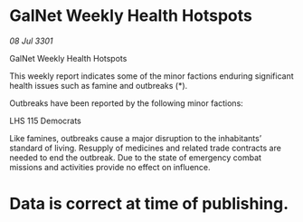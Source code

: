 * GalNet Weekly Health Hotspots

/08 Jul 3301/

GalNet Weekly Health Hotspots 
 
This weekly report indicates some of the minor factions enduring significant health issues such as famine and outbreaks (*). 

Outbreaks have been reported by the following minor factions: 

LHS 115 Democrats 

Like famines, outbreaks cause a major disruption to the inhabitants’ standard of living. Resupply of medicines and related trade contracts are needed to end the outbreak. Due to the state of emergency combat missions and activities provide no effect on influence. 

* Data is correct at time of publishing.
